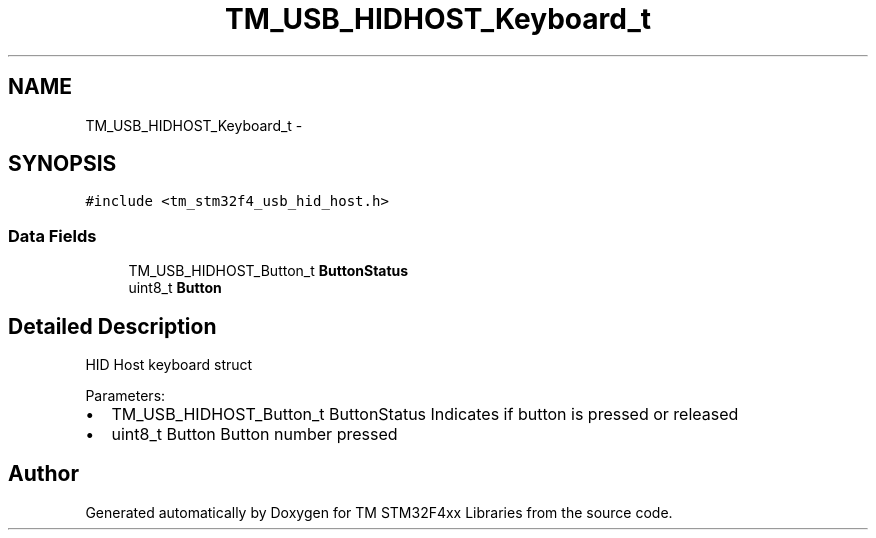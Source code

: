 .TH "TM_USB_HIDHOST_Keyboard_t" 3 "Wed Mar 18 2015" "Version v1.0.0" "TM STM32F4xx Libraries" \" -*- nroff -*-
.ad l
.nh
.SH NAME
TM_USB_HIDHOST_Keyboard_t \- 
.SH SYNOPSIS
.br
.PP
.PP
\fC#include <tm_stm32f4_usb_hid_host\&.h>\fP
.SS "Data Fields"

.in +1c
.ti -1c
.RI "TM_USB_HIDHOST_Button_t \fBButtonStatus\fP"
.br
.ti -1c
.RI "uint8_t \fBButton\fP"
.br
.in -1c
.SH "Detailed Description"
.PP 
HID Host keyboard struct
.PP
Parameters:
.IP "\(bu" 2
TM_USB_HIDHOST_Button_t ButtonStatus Indicates if button is pressed or released
.IP "\(bu" 2
uint8_t Button Button number pressed 
.PP


.SH "Author"
.PP 
Generated automatically by Doxygen for TM STM32F4xx Libraries from the source code\&.
